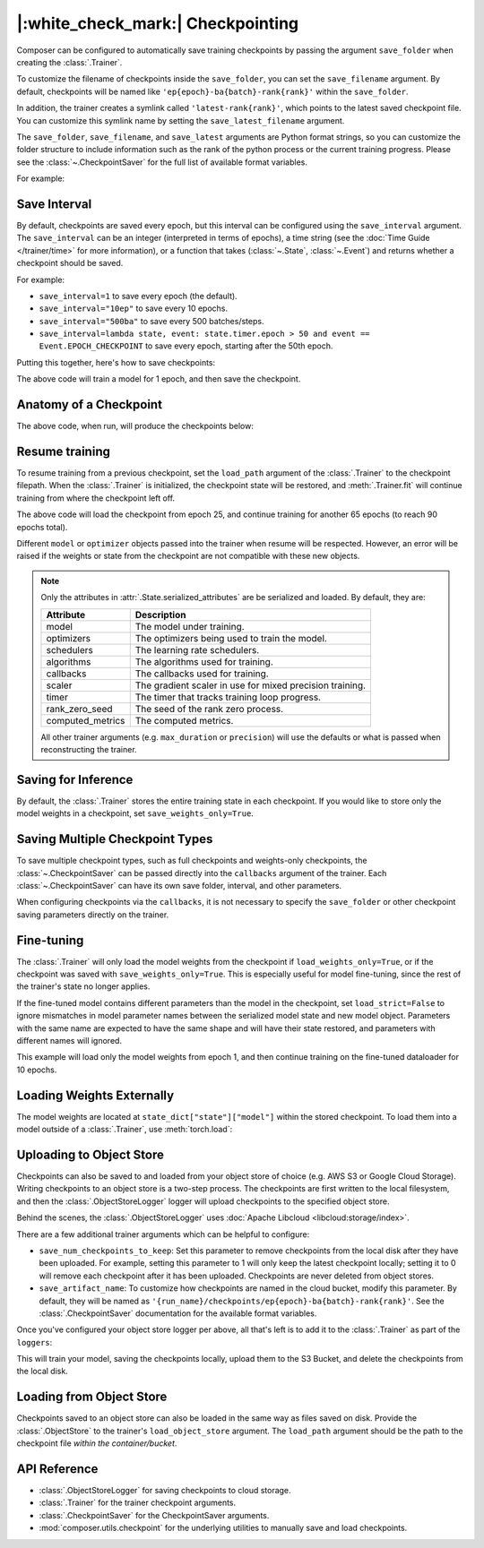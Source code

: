 |:white_check_mark:| Checkpointing
==================================

Composer can be configured to automatically save training checkpoints by passing the argument ``save_folder`` when
creating the :class:`.Trainer`.

To customize the filename of checkpoints inside the ``save_folder``, you can set the ``save_filename`` argument.
By default, checkpoints will be named like ``'ep{epoch}-ba{batch}-rank{rank}'`` within the ``save_folder``.

In addition, the trainer creates a symlink called ``'latest-rank{rank}'``, which points to the latest saved checkpoint
file. You can customize this symlink name by setting the ``save_latest_filename`` argument.

The ``save_folder``, ``save_filename``, and ``save_latest`` arguments are Python format strings, so you can customize the folder
structure to include information such as the rank of the python process or the current training progress. Please see
the :class:`~.CheckpointSaver` for the full list of available format variables.

For example:

.. testcode::

    from composer import Trainer

    trainer = Trainer(
        model=model,
        train_dataloader=train_dataloader,
        max_duration="2ep",
        save_folder="./path/to/checkpoints",
        save_filename='ep{epoch}',
        save_latest_filename='latest',
        save_overwrite=True,
    )

    trainer.fit()

Save Interval
-------------

By default, checkpoints are saved every epoch, but this interval can be configured using the ``save_interval`` argument.
The ``save_interval`` can be an integer (interpreted in terms of epochs), a time string (see the
:doc:`Time Guide </trainer/time>` for more information), or a function that takes
(:class:`~.State`, :class:`~.Event`) and returns whether a checkpoint should be
saved.

For example:

*   ``save_interval=1`` to save every epoch (the default).
*   ``save_interval="10ep"`` to save every 10 epochs.
*   ``save_interval="500ba"`` to save every 500 batches/steps.
*   ``save_interval=lambda state, event: state.timer.epoch > 50 and event == Event.EPOCH_CHECKPOINT``
    to save every epoch, starting after the 50th epoch.

Putting this together, here's how to save checkpoints:

.. testcode::

    from composer import Trainer

    trainer = Trainer(
        model=model,
        train_dataloader=train_dataloader,
        max_duration="1ep",
        save_filename="ep{epoch}.pt",
        save_folder="./path/to/checkpoints",
        save_overwrite=True,
        save_interval="1ep",  # Save checkpoints every epoch
    )
    trainer.fit()

The above code will train a model for 1 epoch, and then save the checkpoint.

Anatomy of a Checkpoint
-----------------------

The above code, when run, will produce the checkpoints below:

.. doctest::

    >>> trainer.saved_checkpoints
    [(Timestamp(...), [PosixPath('path/to/checkpoints/ep1.pt')])]
    >>> latest_checkpoint = trainer.saved_checkpoints[-1]
    >>> timestamp, checkpoint_filepaths = latest_checkpoint
    >>> checkpoint_filepath = checkpoint_filepaths[0]  # when not using DeepSpeed, there is only one checkpoint file.
    >>> state_dict = torch.load(checkpoint_filepath)
    >>> list(state_dict)
    ['state', 'rng']
    >>> list(state_dict['state'].keys())
    ['model', 'optimizers', 'schedulers', 'algorithms', 'callbacks', 'scaler', 'timer', 'rank_zero_seed', 'computed_metrics']

Resume training
---------------

To resume training from a previous checkpoint, set the ``load_path`` argument of the :class:`.Trainer` to the checkpoint
filepath.  When the :class:`.Trainer` is initialized, the checkpoint state will be restored, and :meth:`.Trainer.fit`
will continue training from where the checkpoint left off.

.. testsetup::

    import os
    import shutil

    from composer import Trainer

    trainer = Trainer(
        model=model,
        train_dataloader=train_dataloader,
        max_duration="1ep",
        save_filename="ep{epoch}.pt",
        save_folder="./path/to/checkpoints",
        save_overwrite=True,
        save_interval="1ep",  # Save checkpoints every epoch
    )
    trainer.fit()

    assert os.path.exists("./path/to/checkpoints/ep1.pt")

    if not os.path.exists("./path/to/checkpoints/ep25.pt"):
        shutil.copy2("./path/to/checkpoints/ep1.pt", "./path/to/checkpoints/ep25.pt")

    assert os.path.exists("./path/to/checkpoints/ep25.pt")

.. testcode::

    trainer = Trainer(
        model=model,
        train_dataloader=train_dataloader,
        max_duration="90ep",
        save_overwrite=True,
        load_path="./path/to/checkpoints/ep25.pt",
    )
    trainer.fit()

The above code will load the checkpoint from epoch 25, and continue training
for another 65 epochs (to reach 90 epochs total).

Different ``model`` or ``optimizer`` objects passed into the trainer when
resume will be respected. However, an error will be raised if the weights or
state from the checkpoint are not compatible with these new objects.


.. note::

    Only the attributes in :attr:`.State.serialized_attributes` are be serialized and loaded. By default, they are:

    +-----------------------+-------------------------------------------------------------+
    | Attribute             | Description                                                 |
    +=======================+=============================================================+
    | model                 | The model under training.                                   |
    +-----------------------+-------------------------------------------------------------+
    | optimizers            | The optimizers being used to train the model.               |
    +-----------------------+-------------------------------------------------------------+
    | schedulers            | The learning rate schedulers.                               |
    +-----------------------+-------------------------------------------------------------+
    | algorithms            | The algorithms used for training.                           |
    +-----------------------+-------------------------------------------------------------+
    | callbacks             | The callbacks used for training.                            |
    +-----------------------+-------------------------------------------------------------+
    | scaler                | The gradient scaler in use for mixed precision training.    |
    +-----------------------+-------------------------------------------------------------+
    | timer                 | The timer that tracks training loop progress.               |
    +-----------------------+-------------------------------------------------------------+
    | rank_zero_seed        | The seed of the rank zero process.                          |
    +-----------------------+-------------------------------------------------------------+
    | computed_metrics      | The computed metrics.                                       |
    +-----------------------+-------------------------------------------------------------+

    All other trainer arguments (e.g. ``max_duration`` or ``precision``) will use the defaults or what is passed when
    reconstructing the trainer.


Saving for Inference
--------------------

By default, the :class:`.Trainer` stores the entire training state in each checkpoint. If you would like to store
only the model weights in a checkpoint, set ``save_weights_only=True``.

.. testcode::

    from composer.trainer import Trainer

    trainer = Trainer(
        ...,
        save_folder="checkpoints",
        save_weights_only=True,
        save_overwrite=True,
    )

    trainer.fit()

Saving Multiple Checkpoint Types
--------------------------------

To save multiple checkpoint types, such as full checkpoints and weights-only checkpoints, the
:class:`~.CheckpointSaver` can be passed directly into the ``callbacks`` argument
of the trainer. Each :class:`~.CheckpointSaver` can have its own save folder, interval, and other parameters.

When configuring checkpoints via the ``callbacks``, it is not necessary to specify the ``save_folder`` or other
checkpoint saving parameters directly on the trainer.

.. testcode::

    from composer.trainer import Trainer
    from composer.callbacks import CheckpointSaver

    trainer = Trainer(
        ...,
        callbacks=[
            CheckpointSaver(
                folder='full_checkpoints',
                save_interval='5ep',
                overwrite=True,
                num_checkpoints_to_keep=1,  # only keep the latest, full checkpoint
            ),
            CheckpointSaver(
                folder='weights_only_checkpoints',
                weights_only=True,
                overwrite=True,
            ),
        ],
    )

    trainer.fit()

Fine-tuning
-----------

The :class:`.Trainer` will only load the model weights from the checkpoint if ``load_weights_only=True``, or if the
checkpoint was saved with ``save_weights_only=True``. This is especially useful for model fine-tuning, since the rest
of the trainer's state no longer applies.

If the fine-tuned model contains different parameters than the model in the checkpoint, set ``load_strict=False`` to
ignore mismatches in model parameter names between the serialized model state and new model object.
Parameters with the same name are expected to have the same shape and will have their state restored, and parameters
with different names will ignored.

.. testsetup::

    import os
    import shutil
    from composer import Trainer

    trainer = Trainer(
        model=model,
        train_dataloader=train_dataloader,
        max_duration="1ep",
        save_filename="ep{epoch}.pt",
        save_folder="./path/to/checkpoints",
        save_overwrite=True,
        save_interval="1ep",  # Save checkpoints every epoch
    )
    trainer.fit()

    assert os.path.exists("./path/to/checkpoints/ep1.pt")

    if not os.path.exists("./path/to/checkpoints/ep50.pt"):
        shutil.copy2("./path/to/checkpoints/ep1.pt", "./path/to/checkpoints/ep50.pt")

    assert os.path.exists("./path/to/checkpoints/ep50.pt")

    finetune_model = model
    finetune_dataloader = train_dataloader

.. testcode::

    ft_trainer = Trainer(
        model=finetune_model,
        train_dataloader=finetune_dataloader,
        max_duration="10ep",
        load_path="./path/to/checkpoints/ep50.pt",
        load_weights_only=True,
        load_strict=False,
    )

    ft_trainer.fit()

This example will load only the model weights from epoch 1, and then continue training on the fine-tuned dataloader
for 10 epochs.

Loading Weights Externally
--------------------------

The model weights are located at ``state_dict["state"]["model"]`` within the stored checkpoint. To load them into a
model outside of a :class:`.Trainer`, use :meth:`torch.load`:

.. testcode::

   model = Model(num_channels, num_classes)
   state_dict = torch.load("./path/to/checkpoints/ep1.pt")
   model.load_state_dict(state_dict["state"]["model"])

Uploading to Object Store
-------------------------

Checkpoints can also be saved to and loaded from your object store of choice (e.g. AWS S3 or Google Cloud Storage).
Writing checkpoints to an object store is a two-step process. The checkpoints are first written to the local filesystem,
and then the :class:`.ObjectStoreLogger` logger will upload checkpoints to the specified object store.

Behind the scenes, the :class:`.ObjectStoreLogger` uses :doc:`Apache Libcloud <libcloud:storage/index>`.

.. testcode::

    from composer.loggers import ObjectStoreLogger

    object_store_logger = ObjectStoreLogger(
        provider="s3",  # The Apache Libcloud provider name
        container="my_bucket",  # The name of the cloud container (i.e. bucket) to use.
        provider_kwargs={  # The Apache Libcloud provider driver initialization arguments 
            'key': 'provider_key',  # The cloud provider key.
            'secret': '*******',  # The cloud provider secret.
            # Any additional arguments required for the cloud provider.
        },
    )

.. seealso::

    *   :doc:`Full list of object store providers <libcloud:storage/supported_providers>`
    *   :class:`~.ObjectStoreLogger`

There are a few additional trainer arguments which can be helpful to configure:

*   ``save_num_checkpoints_to_keep``: Set this parameter to remove checkpoints from the local disk after they have been
    uploaded. For example, setting this parameter to 1 will only keep the latest checkpoint locally; setting it to 0
    will remove each checkpoint after it has been uploaded. Checkpoints are never deleted from object stores.
*   ``save_artifact_name``: To customize how checkpoints are named in the cloud bucket, modify this parameter. By
    default, they will be named as ``'{run_name}/checkpoints/ep{epoch}-ba{batch}-rank{rank}'``. See the
    :class:`.CheckpointSaver` documentation for the available format variables.

Once you've configured your object store logger per above, all that's left is to add it to the
:class:`.Trainer` as part of the ``loggers``:

.. testcode::

    from composer.loggers import ObjectStoreLogger

    object_store_logger = ObjectStoreLogger(
        provider="s3",  # The Apache Libcloud provider name
        container="checkpoint-debugging",  # The name of the cloud container (i.e. bucket) to use.
        provider_kwargs={  # The Apache Libcloud provider driver initialization arguments 
            'key': 'provider_key',  # The cloud provider key.
            'secret': '*******',  # The cloud provider secret.
            # Any additional arguments required for the cloud provider.
        },
    )

    trainer = Trainer(
        model=model,
        train_dataloader=train_dataloader,
        max_duration='90ep',
        save_folder='checkpoints',
        save_interval='1ep',
        save_overwrite=True,
        save_artifact_name='checkpoints/ep{epoch}.pt',
        save_num_checkpoints_to_keep=0,  # delete all checkpoints locally
        loggers=[object_store_logger],
    )

    trainer.fit()

This will train your model, saving the checkpoints locally, upload them to the S3 Bucket,
and delete the checkpoints from the local disk.

Loading from Object Store
-------------------------

Checkpoints saved to an object store can also be loaded in the same way as files saved on disk. Provide the
:class:`.ObjectStore` to the trainer's ``load_object_store`` argument.  The ``load_path`` argument
should be the path to the checkpoint file *within the container/bucket*.

.. testcode::

    from composer.utils.object_store import ObjectStore
    from composer.trainer import Trainer

    object_store = ObjectStore(
        provider="s3",  # The Apache Libcloud provider name
        container="checkpoint-debugging",  # The name of the cloud container (i.e. bucket) to use.
        provider_kwargs={  # The Apache Libcloud provider driver initialization arguments 
            'key': 'provider_key',  # The cloud provider key.
            'secret': '*******',  # The cloud provider secret.
            # Any additional arguments required for the cloud provider.
        },
    )

    new_trainer = Trainer(
        model=model,
        train_dataloader=train_dataloader,
        max_duration="10ep",
        load_path="checkpoints/ep1.pt",
        load_object_store=object_store,
    )

    new_trainer.fit()

API Reference
-------------


*   :class:`.ObjectStoreLogger` for saving checkpoints to cloud storage.
*   :class:`.Trainer` for the trainer checkpoint arguments.
*   :class:`.CheckpointSaver` for the CheckpointSaver arguments.
*   :mod:`composer.utils.checkpoint` for the underlying utilities to manually save and load checkpoints.

